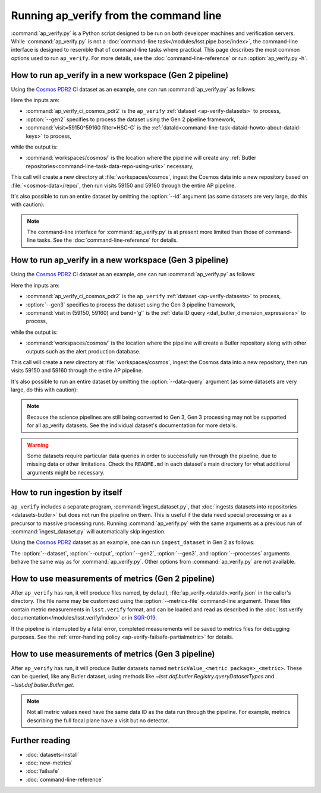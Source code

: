 .. py:currentmodule:: lsst.ap.verify

.. program:: ap_verify.py

.. _ap-verify-running:

#######################################
Running ap_verify from the command line
#######################################

:command:`ap_verify.py` is a Python script designed to be run on both developer machines and verification servers.
While :command:`ap_verify.py` is not a :doc:`command-line task</modules/lsst.pipe.base/index>`, the command-line interface is designed to resemble that of command-line tasks where practical.
This page describes the most common options used to run ``ap_verify``.
For more details, see the :doc:`command-line-reference` or run :option:`ap_verify.py -h`.

.. _ap-verify-run-output:

How to run ap_verify in a new workspace (Gen 2 pipeline)
========================================================

Using the `Cosmos PDR2`_ CI dataset as an example, one can run :command:`ap_verify.py` as follows:

.. _Cosmos PDR2: https://github.com/lsst/ap_verify_ci_cosmos_pdr2/

.. prompt:: bash

   ap_verify.py --dataset ap_verify_ci_cosmos_pdr2 --gen2 --id "visit=59150^59160 filter=HSC-G" --output workspaces/cosmos/

Here the inputs are:

* :command:`ap_verify_ci_cosmos_pdr2` is the ``ap_verify`` :ref:`dataset <ap-verify-datasets>` to process,
* :option:`--gen2` specifies to process the dataset using the Gen 2 pipeline framework,
* :command:`visit=59150^59160 filter=HSC-G` is the :ref:`dataId<command-line-task-dataid-howto-about-dataid-keys>` to process,

while the output is:

* :command:`workspaces/cosmos/` is the location where the pipeline will create any :ref:`Butler repositories<command-line-task-data-repo-using-uris>` necessary,

This call will create a new directory at :file:`workspaces/cosmos`, ingest the Cosmos data into a new repository based on :file:`<cosmos-data>/repo/`, then run visits 59150 and 59160 through the entire AP pipeline.

It's also possible to run an entire dataset by omitting the :option:`--id` argument (as some datasets are very large, do this with caution):

.. prompt:: bash

   ap_verify.py --dataset ap_verify_ci_cosmos_pdr2 --gen2 --output workspaces/cosmos/

.. note::

   The command-line interface for :command:`ap_verify.py` is at present more limited than those of command-line tasks.
   See the :doc:`command-line-reference` for details.

.. _ap-verify-run-output-gen3:

How to run ap_verify in a new workspace (Gen 3 pipeline)
========================================================

Using the `Cosmos PDR2`_ CI dataset as an example, one can run :command:`ap_verify.py` as follows:

.. _Cosmos PDR2: https://github.com/lsst/ap_verify_ci_cosmos_pdr2/

.. prompt:: bash

   ap_verify.py --dataset ap_verify_ci_cosmos_pdr2 --gen3 --data-query "visit in (59150, 59160) and band='g'" --output workspaces/cosmos/

Here the inputs are:

* :command:`ap_verify_ci_cosmos_pdr2` is the ``ap_verify`` :ref:`dataset <ap-verify-datasets>` to process,
* :option:`--gen3` specifies to process the dataset using the Gen 3 pipeline framework,
* :command:`visit in (59150, 59160) and band='g'` is the :ref:`data ID query <daf_butler_dimension_expressions>` to process,

while the output is:

* :command:`workspaces/cosmos/` is the location where the pipeline will create a Butler repository along with other outputs such as the alert production database.

This call will create a new directory at :file:`workspaces/cosmos`, ingest the Cosmos data into a new repository, then run visits 59150 and 59160 through the entire AP pipeline.

It's also possible to run an entire dataset by omitting the :option:`--data-query` argument (as some datasets are very large, do this with caution):

.. prompt:: bash

   ap_verify.py --dataset ap_verify_ci_cosmos_pdr2 --gen3 --output workspaces/cosmos/

.. note::

   Because the science pipelines are still being converted to Gen 3, Gen 3 processing may not be supported for all ap_verify datasets.
   See the individual dataset's documentation for more details.

.. warning::

    Some datasets require particular data queries in order to successfully run through the pipeline, due to missing data or other limitations.
    Check the ``README.md`` in each dataset's main directory for what additional arguments might be necessary.


.. _ap-verify-run-ingest:

How to run ingestion by itself
==============================

``ap_verify`` includes a separate program, :command:`ingest_dataset.py`, that :doc:`ingests datasets into repositories <datasets-butler>` but does not run the pipeline on them.
This is useful if the data need special processing or as a precursor to massive processing runs.
Running :command:`ap_verify.py` with the same arguments as a previous run of :command:`ingest_dataset.py` will automatically skip ingestion.

Using the `Cosmos PDR2`_ dataset as an example, one can run ``ingest_dataset`` in Gen 2 as follows:

.. prompt:: bash

   ingest_dataset.py --dataset ap_verify_ci_cosmos_pdr2 --gen2 --output workspaces/cosmos/

The :option:`--dataset`, :option:`--output`, :option:`--gen2`, :option:`--gen3`, and :option:`--processes` arguments behave the same way as for :command:`ap_verify.py`.
Other options from :command:`ap_verify.py` are not available.

.. _ap-verify-results:

How to use measurements of metrics (Gen 2 pipeline)
===================================================

After ``ap_verify`` has run, it will produce files named, by default, :file:`ap_verify.<dataId>.verify.json` in the caller's directory.
The file name may be customized using the :option:`--metrics-file` command-line argument.
These files contain metric measurements in ``lsst.verify`` format, and can be loaded and read as described in the :doc:`lsst.verify documentation</modules/lsst.verify/index>` or in `SQR-019 <https://sqr-019.lsst.io>`_.

If the pipeline is interrupted by a fatal error, completed measurements will be saved to metrics files for debugging purposes.
See the :ref:`error-handling policy <ap-verify-failsafe-partialmetric>` for details.

.. _ap-verify-results-gen3:

How to use measurements of metrics (Gen 3 pipeline)
===================================================

After ``ap_verify`` has run, it will produce Butler datasets named ``metricValue_<metric package>_<metric>``.
These can be queried, like any Butler dataset, using methods like `~lsst.daf.butler.Registry.queryDatasetTypes` and `~lsst.daf.butler.Butler.get`.

.. note::

   Not all metric values need have the same data ID as the data run through the pipeline.
   For example, metrics describing the full focal plane have a visit but no detector.

Further reading
===============

- :doc:`datasets-install`
- :doc:`new-metrics`
- :doc:`failsafe`
- :doc:`command-line-reference`
